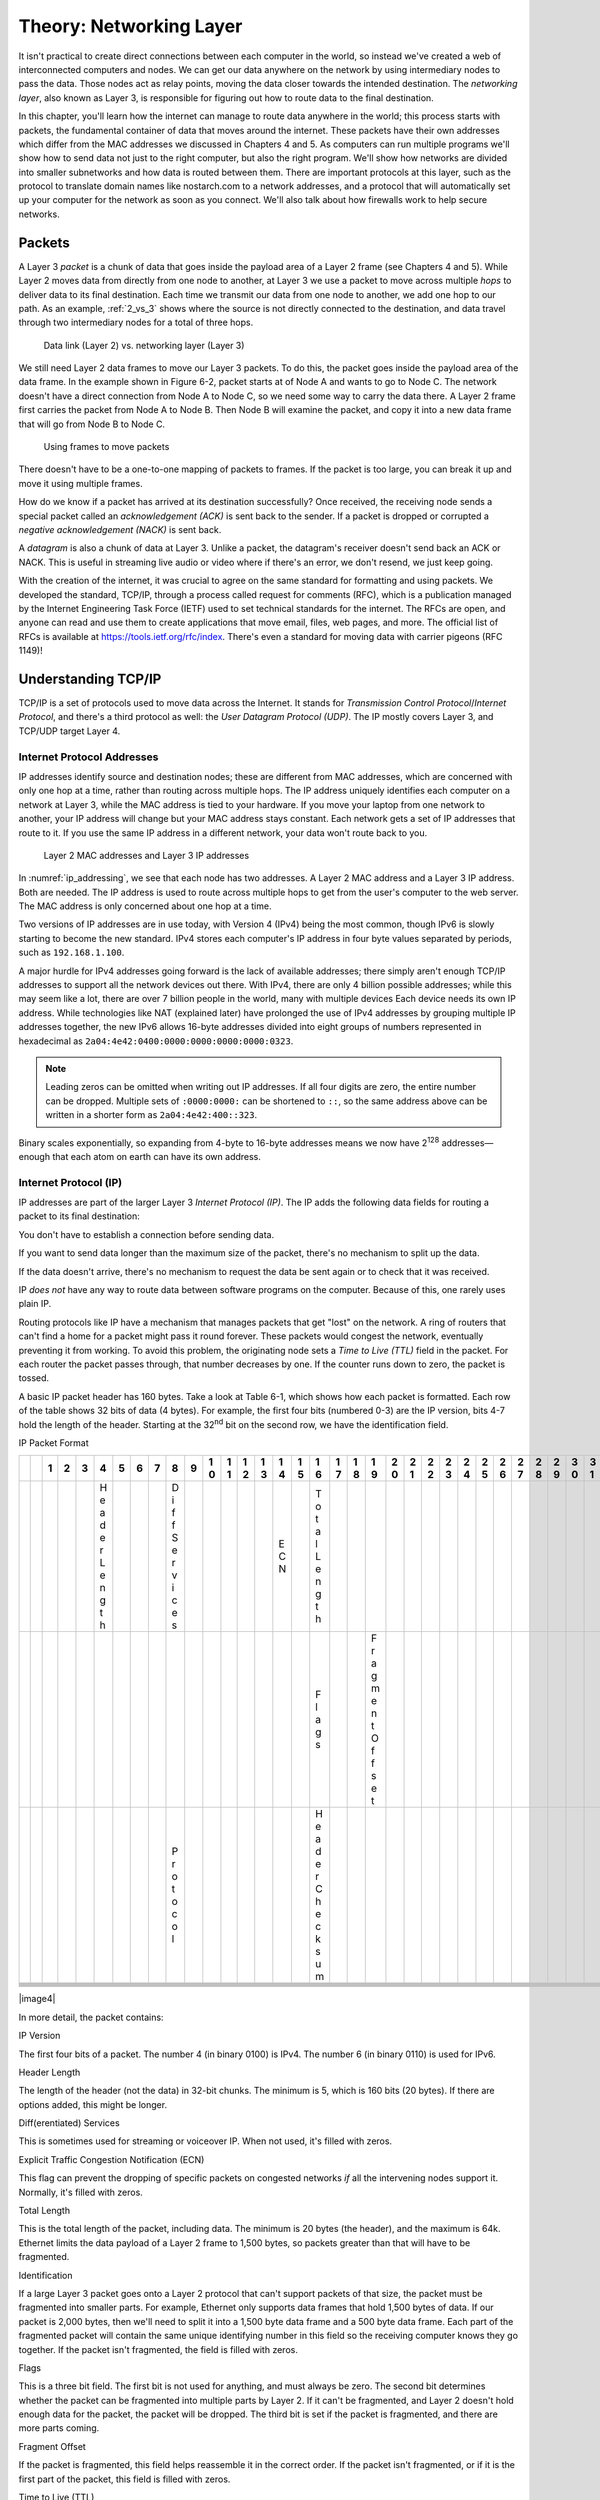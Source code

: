 Theory: Networking Layer
************************

It isn't practical to create direct connections between each computer in
the world, so instead we've created a web of interconnected computers
and nodes. We can get our data anywhere on the network by using
intermediary nodes to pass the data. Those nodes act as relay points,
moving the data closer towards the intended destination. The *networking
layer*, also known as Layer 3, is responsible for figuring out how to
route data to the final destination.

In this chapter, you'll learn how the internet can manage to route data
anywhere in the world; this process starts with packets, the fundamental
container of data that moves around the internet. These packets have
their own addresses which differ from the MAC addresses we discussed in
Chapters 4 and 5. As computers can run multiple programs we'll show how
to send data not just to the right computer, but also the right program.
We'll show how networks are divided into smaller subnetworks and how
data is routed between them. There are important protocols at this
layer, such as the protocol to translate domain names like nostarch.com
to a network addresses, and a protocol that will automatically set up
your computer for the network as soon as you connect. We'll also talk
about how firewalls work to help secure networks.

Packets
=======

A Layer 3 *packet* is a chunk of data that goes inside the payload area
of a Layer 2 frame (see Chapters 4 and 5). While Layer 2 moves data from
directly from one node to another, at Layer 3 we use a packet to move
across multiple *hops* to deliver data to its final destination. Each
time we transmit our data from one node to another, we add one hop to
our path. As an example, :ref:`2_vs_3` shows where the source is not
directly connected to the destination, and data travel through two
intermediary nodes for a total of three hops.

.. _2_vs_3:
.. figure:: media/2_vs_3.svg
   :alt: Data link (Layer 2) vs. networking layer (Layer 3)
   :width: 80%

   Data link (Layer 2) vs. networking layer (Layer 3)

We still need Layer 2 data frames to move our Layer 3 packets. To do
this, the packet goes inside the payload area of the data frame. In the
example shown in Figure 6-2, packet starts at of Node A and wants to go
to Node C. The network doesn't have a direct connection from Node A to
Node C, so we need some way to carry the data there. A Layer 2 frame
first carries the packet from Node A to Node B. Then Node B will examine
the packet, and copy it into a new data frame that will go from Node B
to Node C.

.. _packets_in_frames:
.. figure:: media/packets_in_frames.svg
   :alt: Using frames to move packets
   :width: 80%

   Using frames to move packets

There doesn't have to be a one-to-one mapping of packets to frames. If
the packet is too large, you can break it up and move it using multiple
frames.

How do we know if a packet has arrived at its destination successfully?
Once received, the receiving node sends a special packet called an
*acknowledgement (ACK)* is sent back to the sender. If a packet is
dropped or corrupted a *negative acknowledgement (NACK)* is sent back.

A *datagram* is also a chunk of data at Layer 3. Unlike a packet, the
datagram's receiver doesn't send back an ACK or NACK. This is useful in
streaming live audio or video where if there's an error, we don't
resend, we just keep going.

With the creation of the internet, it was crucial to agree on the same
standard for formatting and using packets. We developed the standard,
TCP/IP, through a process called request for comments (RFC), which is a
publication managed by the Internet Engineering Task Force (IETF) used
to set technical standards for the internet. The RFCs are open, and
anyone can read and use them to create applications that move email,
files, web pages, and more. The official list of RFCs is available at
`https://tools.ietf.org/rfc/index <https://tools.ietf.org/rfc/index>`_.
There's even a standard for moving
data with carrier pigeons (RFC 1149)!

Understanding TCP/IP
====================

TCP/IP is a set of protocols used to move data across the Internet. It
stands for *Transmission Control Protocol*/*Internet Protocol*, and
there's a third protocol as well: the *User Datagram Protocol (UDP)*.
The IP mostly covers Layer 3, and TCP/UDP target Layer 4.

Internet Protocol Addresses
---------------------------

IP addresses identify source and destination nodes; these are different
from MAC addresses, which are concerned with only one hop at a time,
rather than routing across multiple hops. The IP address uniquely
identifies each computer on a network at Layer 3, while the MAC address
is tied to your hardware. If you move your laptop from one network to
another, your IP address will change but your MAC address stays
constant. Each network gets a set of IP addresses that route to it. If
you use the same IP address in a different network, your data won't
route back to you.

.. _ip_addressing:
.. figure:: media/ip_addressing.svg
   :alt: Layer 2 MAC addresses and Layer 3 IP addresses
   :width: 80%

   Layer 2 MAC addresses and Layer 3 IP addresses

In :numref:`ip_addressing`, we see that each node has two addresses. A Layer 2 MAC
address and a Layer 3 IP address. Both are needed. The IP address is
used to route across multiple hops to get from the user's computer to
the web server. The MAC address is only concerned about one hop at a
time.

Two versions of IP addresses are in use today, with Version 4 (IPv4)
being the most common, though IPv6 is slowly starting to become the new
standard. IPv4 stores each computer's IP address in four byte values
separated by periods, such as ``192.168.1.100``.

A major hurdle for IPv4 addresses going forward is the lack of available
addresses; there simply aren't enough TCP/IP addresses to support all
the network devices out there. With IPv4, there are only 4 billion
possible addresses; while this may seem like a lot, there are over 7
billion people in the world, many with multiple devices Each device
needs its own IP address. While technologies like NAT (explained later)
have prolonged the use of IPv4 addresses by grouping multiple IP
addresses together, the new IPv6 allows 16-byte addresses divided into
eight groups of numbers represented in hexadecimal as
``2a04:4e42:0400:0000:0000:0000:0000:0323``.

.. note::

   Leading zeros can be omitted when writing out IP addresses. If
   all four digits are zero, the entire number can be dropped. Multiple
   sets of ``:0000:0000:`` can be shortened to ``::``, so the same address above
   can be written in a shorter form as ``2a04:4e42:400::323``.

Binary scales exponentially, so expanding from 4-byte to 16-byte
addresses means we now have 2\ :sup:`128` addresses—enough that each
atom on earth can have its own address.

Internet Protocol (IP)
----------------------
IP addresses are part of the larger Layer 3 *Internet Protocol (IP)*.
The IP adds the following data fields for routing a packet to its final
destination:

You don't have to establish a connection before sending data.

If you want to send data longer than the maximum size of the packet,
there's no mechanism to split up the data.

If the data doesn't arrive, there's no mechanism to request the data be
sent again or to check that it was received.

IP *does not* have any way to route data between software programs on
the computer. Because of this, one rarely uses plain IP.

Routing protocols like IP have a mechanism that manages packets that get
"lost" on the network. A ring of routers that can't find a home for a
packet might pass it round forever. These packets would congest the
network, eventually preventing it from working. To avoid this problem,
the originating node sets a *Time to Live* *(TTL)* field in the packet.
For each router the packet passes through, that number decreases by one.
If the counter runs down to zero, the packet is tossed.

A basic IP packet header has 160 bytes. Take a look at Table 6-1, which
shows how each packet is formatted. Each row of the table shows 32 bits
of data (4 bytes). For example, the first four bits (numbered 0-3) are
the IP version, bits 4-7 hold the length of the header. Starting at the
32\ :sup:`nd` bit on the second row, we have the identification field.

IP Packet Format

+---+---+---+---+---+---+---+---+---+---+---+---+---+---+---+---+---+---+---+---+---+---+---+---+---+---+---+---+---+---+---+---+---+
|   |   | 1 | 2 | 3 | 4 | 5 | 6 | 7 | 8 | 9 | 1 | 1 | 1 | 1 | 1 | 1 | 1 | 1 | 1 | 1 | 2 | 2 | 2 | 2 | 2 | 2 | 2 | 2 | 2 | 2 | 3 | 3 |
|   |   |   |   |   |   |   |   |   |   |   | 0 | 1 | 2 | 3 | 4 | 5 | 6 | 7 | 8 | 9 | 0 | 1 | 2 | 3 | 4 | 5 | 6 | 7 | 8 | 9 | 0 | 1 |
+===+===+===+===+===+===+===+===+===+===+===+===+===+===+===+===+===+===+===+===+===+===+===+===+===+===+===+===+===+===+===+===+===+
|   |   |   |   |   | H |   |   |   | D |   |   |   |   |   | E |   | T |   |   |   |   |   |   |   |   |   |   |   |   |   |   |   |
|   |   |   |   |   | e |   |   |   | i |   |   |   |   |   | C |   | o |   |   |   |   |   |   |   |   |   |   |   |   |   |   |   |
|   |   |   |   |   | a |   |   |   | f |   |   |   |   |   | N |   | t |   |   |   |   |   |   |   |   |   |   |   |   |   |   |   |
|   |   |   |   |   | d |   |   |   | f |   |   |   |   |   |   |   | a |   |   |   |   |   |   |   |   |   |   |   |   |   |   |   |
|   |   |   |   |   | e |   |   |   | S |   |   |   |   |   |   |   | l |   |   |   |   |   |   |   |   |   |   |   |   |   |   |   |
|   |   |   |   |   | r |   |   |   | e |   |   |   |   |   |   |   | L |   |   |   |   |   |   |   |   |   |   |   |   |   |   |   |
|   |   |   |   |   | L |   |   |   | r |   |   |   |   |   |   |   | e |   |   |   |   |   |   |   |   |   |   |   |   |   |   |   |
|   |   |   |   |   | e |   |   |   | v |   |   |   |   |   |   |   | n |   |   |   |   |   |   |   |   |   |   |   |   |   |   |   |
|   |   |   |   |   | n |   |   |   | i |   |   |   |   |   |   |   | g |   |   |   |   |   |   |   |   |   |   |   |   |   |   |   |
|   |   |   |   |   | g |   |   |   | c |   |   |   |   |   |   |   | t |   |   |   |   |   |   |   |   |   |   |   |   |   |   |   |
|   |   |   |   |   | t |   |   |   | e |   |   |   |   |   |   |   | h |   |   |   |   |   |   |   |   |   |   |   |   |   |   |   |
|   |   |   |   |   | h |   |   |   | s |   |   |   |   |   |   |   |   |   |   |   |   |   |   |   |   |   |   |   |   |   |   |   |
+---+---+---+---+---+---+---+---+---+---+---+---+---+---+---+---+---+---+---+---+---+---+---+---+---+---+---+---+---+---+---+---+---+
|   |   |   |   |   |   |   |   |   |   |   |   |   |   |   |   |   | F |   |   | F |   |   |   |   |   |   |   |   |   |   |   |   |
|   |   |   |   |   |   |   |   |   |   |   |   |   |   |   |   |   | l |   |   | r |   |   |   |   |   |   |   |   |   |   |   |   |
|   |   |   |   |   |   |   |   |   |   |   |   |   |   |   |   |   | a |   |   | a |   |   |   |   |   |   |   |   |   |   |   |   |
|   |   |   |   |   |   |   |   |   |   |   |   |   |   |   |   |   | g |   |   | g |   |   |   |   |   |   |   |   |   |   |   |   |
|   |   |   |   |   |   |   |   |   |   |   |   |   |   |   |   |   | s |   |   | m |   |   |   |   |   |   |   |   |   |   |   |   |
|   |   |   |   |   |   |   |   |   |   |   |   |   |   |   |   |   |   |   |   | e |   |   |   |   |   |   |   |   |   |   |   |   |
|   |   |   |   |   |   |   |   |   |   |   |   |   |   |   |   |   |   |   |   | n |   |   |   |   |   |   |   |   |   |   |   |   |
|   |   |   |   |   |   |   |   |   |   |   |   |   |   |   |   |   |   |   |   | t |   |   |   |   |   |   |   |   |   |   |   |   |
|   |   |   |   |   |   |   |   |   |   |   |   |   |   |   |   |   |   |   |   | O |   |   |   |   |   |   |   |   |   |   |   |   |
|   |   |   |   |   |   |   |   |   |   |   |   |   |   |   |   |   |   |   |   | f |   |   |   |   |   |   |   |   |   |   |   |   |
|   |   |   |   |   |   |   |   |   |   |   |   |   |   |   |   |   |   |   |   | f |   |   |   |   |   |   |   |   |   |   |   |   |
|   |   |   |   |   |   |   |   |   |   |   |   |   |   |   |   |   |   |   |   | s |   |   |   |   |   |   |   |   |   |   |   |   |
|   |   |   |   |   |   |   |   |   |   |   |   |   |   |   |   |   |   |   |   | e |   |   |   |   |   |   |   |   |   |   |   |   |
|   |   |   |   |   |   |   |   |   |   |   |   |   |   |   |   |   |   |   |   | t |   |   |   |   |   |   |   |   |   |   |   |   |
+---+---+---+---+---+---+---+---+---+---+---+---+---+---+---+---+---+---+---+---+---+---+---+---+---+---+---+---+---+---+---+---+---+
|   |   |   |   |   |   |   |   |   | P |   |   |   |   |   |   |   | H |   |   |   |   |   |   |   |   |   |   |   |   |   |   |   |
|   |   |   |   |   |   |   |   |   | r |   |   |   |   |   |   |   | e |   |   |   |   |   |   |   |   |   |   |   |   |   |   |   |
|   |   |   |   |   |   |   |   |   | o |   |   |   |   |   |   |   | a |   |   |   |   |   |   |   |   |   |   |   |   |   |   |   |
|   |   |   |   |   |   |   |   |   | t |   |   |   |   |   |   |   | d |   |   |   |   |   |   |   |   |   |   |   |   |   |   |   |
|   |   |   |   |   |   |   |   |   | o |   |   |   |   |   |   |   | e |   |   |   |   |   |   |   |   |   |   |   |   |   |   |   |
|   |   |   |   |   |   |   |   |   | c |   |   |   |   |   |   |   | r |   |   |   |   |   |   |   |   |   |   |   |   |   |   |   |
|   |   |   |   |   |   |   |   |   | o |   |   |   |   |   |   |   | C |   |   |   |   |   |   |   |   |   |   |   |   |   |   |   |
|   |   |   |   |   |   |   |   |   | l |   |   |   |   |   |   |   | h |   |   |   |   |   |   |   |   |   |   |   |   |   |   |   |
|   |   |   |   |   |   |   |   |   |   |   |   |   |   |   |   |   | e |   |   |   |   |   |   |   |   |   |   |   |   |   |   |   |
|   |   |   |   |   |   |   |   |   |   |   |   |   |   |   |   |   | c |   |   |   |   |   |   |   |   |   |   |   |   |   |   |   |
|   |   |   |   |   |   |   |   |   |   |   |   |   |   |   |   |   | k |   |   |   |   |   |   |   |   |   |   |   |   |   |   |   |
|   |   |   |   |   |   |   |   |   |   |   |   |   |   |   |   |   | s |   |   |   |   |   |   |   |   |   |   |   |   |   |   |   |
|   |   |   |   |   |   |   |   |   |   |   |   |   |   |   |   |   | u |   |   |   |   |   |   |   |   |   |   |   |   |   |   |   |
|   |   |   |   |   |   |   |   |   |   |   |   |   |   |   |   |   | m |   |   |   |   |   |   |   |   |   |   |   |   |   |   |   |
+---+---+---+---+---+---+---+---+---+---+---+---+---+---+---+---+---+---+---+---+---+---+---+---+---+---+---+---+---+---+---+---+---+
|   |   |   |   |   |   |   |   |   |   |   |   |   |   |   |   |   |   |   |   |   |   |   |   |   |   |   |   |   |   |   |   |   |
+---+---+---+---+---+---+---+---+---+---+---+---+---+---+---+---+---+---+---+---+---+---+---+---+---+---+---+---+---+---+---+---+---+
|   |   |   |   |   |   |   |   |   |   |   |   |   |   |   |   |   |   |   |   |   |   |   |   |   |   |   |   |   |   |   |   |   |
+---+---+---+---+---+---+---+---+---+---+---+---+---+---+---+---+---+---+---+---+---+---+---+---+---+---+---+---+---+---+---+---+---+
|   |   |   |   |   |   |   |   |   |   |   |   |   |   |   |   |   |   |   |   |   |   |   |   |   |   |   |   |   |   |   |   |   |
+---+---+---+---+---+---+---+---+---+---+---+---+---+---+---+---+---+---+---+---+---+---+---+---+---+---+---+---+---+---+---+---+---+
|   |   |   |   |   |   |   |   |   |   |   |   |   |   |   |   |   |   |   |   |   |   |   |   |   |   |   |   |   |   |   |   |   |
+---+---+---+---+---+---+---+---+---+---+---+---+---+---+---+---+---+---+---+---+---+---+---+---+---+---+---+---+---+---+---+---+---+
|   |   |   |   |   |   |   |   |   |   |   |   |   |   |   |   |   |   |   |   |   |   |   |   |   |   |   |   |   |   |   |   |   |
+---+---+---+---+---+---+---+---+---+---+---+---+---+---+---+---+---+---+---+---+---+---+---+---+---+---+---+---+---+---+---+---+---+
|   |   |   |   |   |   |   |   |   |   |   |   |   |   |   |   |   |   |   |   |   |   |   |   |   |   |   |   |   |   |   |   |   |
+---+---+---+---+---+---+---+---+---+---+---+---+---+---+---+---+---+---+---+---+---+---+---+---+---+---+---+---+---+---+---+---+---+

|image4|

In more detail, the packet contains:

IP Version

The first four bits of a packet. The number 4 (in binary 0100) is IPv4.
The number 6 (in binary 0110) is used for IPv6.

Header Length

The length of the header (not the data) in 32-bit chunks. The minimum is
5, which is 160 bits (20 bytes). If there are options added, this might
be longer.

Diff(erentiated) Services

This is sometimes used for streaming or voiceover IP. When not used,
it's filled with zeros.

Explicit Traffic Congestion Notification (ECN)

This flag can prevent the dropping of specific packets on congested
networks *if* all the intervening nodes support it. Normally, it's
filled with zeros.

Total Length

This is the total length of the packet, including data. The minimum is
20 bytes (the header), and the maximum is 64k. Ethernet limits the data
payload of a Layer 2 frame to 1,500 bytes, so packets greater than that
will have to be fragmented.

Identification

If a large Layer 3 packet goes onto a Layer 2 protocol that can't
support packets of that size, the packet must be fragmented into smaller
parts. For example, Ethernet only supports data frames that hold 1,500
bytes of data. If our packet is 2,000 bytes, then we'll need to split it
into a 1,500 byte data frame and a 500 byte data frame. Each part of the
fragmented packet will contain the same unique identifying number in
this field so the receiving computer knows they go together. If the
packet isn't fragmented, the field is filled with zeros.

Flags

This is a three bit field. The first bit is not used for anything, and
must always be zero. The second bit determines whether the packet can be
fragmented into multiple parts by Layer 2. If it can't be fragmented,
and Layer 2 doesn't hold enough data for the packet, the packet will be
dropped. The third bit is set if the packet is fragmented, and there are
more parts coming.

Fragment Offset

If the packet is fragmented, this field helps reassemble it in the
correct order. If the packet isn't fragmented, or if it is the first
part of the packet, this field is filled with zeros.

Time to Live (TTL)

8 bits for a maximum hop count of 256.

Protocol

8 bits for which IP protocol is being used. For example, 0x06 is TCP and
0x11 is UDP.

Header Checksum

16 bits used to see if the header is valid. This is optional, and can be
set to zeros if not used.

Source

IP address of the packet's original source.

Destination

IP address of the packet's final destination.

Options / Padding

Depending on the protocol used and the header length set, there may be
optional information. This field is rarely used or even supported with
modern equipment. Its original intent was to allow a packet to specify
or record its route across the network.

We rarely use a plain IP packet by itself; in fact, you must be an
administrator on your machine to have permission to send or receive raw
IP packets. Typically, we use a plain IP packet as a base in Layer 3 and
add additional information at Layer 4 to form TCP or UDP packets. Both
of these add support for *networking ports*, which we'll start
discussing in this chapter (we'll delve more deeply into networking
ports in Chapters 8 and 9).

Reserved IP Addresses
---------------------
Not all IP addresses are used for computers on the open internet. Some
are reserved for special purposes. The local loop-back link, private
subnets, and disconnected computers each have their own special sets of
IP addresses.

The local loop-back link is used anytime you want to create a network
connection back to your own computer. This address, 127.0.0.1, is called
*localhost* and is considered your "home" address.

If you type 127.0.0.1 or localhost in your web browser, it will check
whether you have a web server running on your computer and pull web
pages from that. Computers will always have this home address for local
loop-back connections. A networked computer will have additional
addresses to move data between other computers.

Sometimes you might want to create private networks where not every
computer on the network is directly reachable on the internet. This is
how administrators typically set up computers for local users; it's part
of NAT (Network Address Translation), which we'll later in this chapter.
Any computer with NAT IP addresses can't be directly accessed on the
internet without first going through an intermediary node.

It is possible to have a computer not hooked to any network at all, but
your computer can still get an IP address! When you don't have an
outside link, your computer uses a local link connection. A laptop that
doesn't have a Wi-Fi connection may have an address in the range
169.254.0.0 to 169.254.255.255

*Multicast addresses* send the same packet to multiple destinations.
These addresses are used in protocols for routing, advertising
availability of a resource (like a printer), and sending out a time for
all the machines to set their clock to. For example, you can send one
packet that states, "It is 10AM" and all 100 computers in your network
can pick up that same packet. That's better than sending 100 copies of
the same thing. Certain addresses are standardized for use with
particular protocols. Multicast addresses are any address in the range
224.0.0.0 to 239.255.255.255.

Any IP address ending in .255 is a *broadcast address*, although it
could end with another number. Broadcast addresses are similar to
multicast addresses in that they send the same packet to multiple
computers. Exactly what the broadcast address is depends on the netmask,
which we will discuss in the next section. By convention, addresses
ending in .1 are usually a gateway/router. This isn't a requirement, but
most people follow this convention.

Aside from these ranges, other blocks of IP addresses (aside from the
private subnets, discussed below) are owned by the Autonomous System it
is assigned to; all IP addresses are owned by someone. We'll talk more
about Autonomous Systems later in the chapter.

Subnets and Netmasks
^^^^^^^^^^^^^^^^^^^^

Networks are divided into *subnets* as a quick way to group IP addresses
to see who owns an address and where it is located. The subnet a node
connects to is its *local subnet*. This local subnet and the other nodes
on that same subnet are the node's local area network (LAN). Talking
with any local computers means using a switch or a hub instead of
multiple hops. Any computers or networks outside the local area network
are considered to be in the wide area network (WAN).

How do you figure out what computers are local? It depends on their IP
address and a *netmask*, sometimes called *subnet mask*. For example,
you may have 254 computers on the local subnet numbered 192168.1.0 to
192.168.1.255. Why 254 instead of 256? The first address in the range
(192.168.1.0) is the network address, used to identify the network as a
whole while routing. That can't be used as an address for a computer.
The last address (192.168.1.255) in a sequence is the broadcast address.
Every computer listens to that address. That leaves 254 addresses. To
find whether an address is local, check the netmask to see what part is
local and what part is routing, splitting the IP address into a network
prefix and a host portion.

Listing 6-1 shows an example computer's IP address both in binary and
decimal.

What Binary form Dot-decimal notation

IP address 11000000.10101000.00000101.10000010 192.168. 5.130

Subnet mask 11111111.11111111.11111111.00000000 255.255.255. 0

Network prefix 11000000.10101000.00000101.00000000 192.168. 5. 0

Host part 00000000.00000000.00000000.10000010 0. 0. 0.130

Subnet Mask

The subnet mask is shown on the next line. The part of the IP address
that lines up with the 1s of the subnet mask makes up the network
prefix. The part of the IP address that lines up with the 0s of the
subnet mask makes up the host portion of the address. The more 1s that
are part of the subnet mask, the more network domains you can have. The
fewer 1s, the more local computers can be in our networking block.

We often show a subnet's routing properties using the *classless
inter-domain routing* (CIDR) form. Following the CIDR model, the subnet
above would be 192.168.5.0/24, where the 192.168.5 is the network
prefix. The 24 comes from the fact there are 24 1s in binary form of the
subnet mask, 255.255.255.0. (255 is 1111 1111 in binary.)

Table 6-2 shows different CIDR values and how they relate. For example,
192.0.0.0/8 would have the first eight bits be one, making a netmask of
255.0.0.0. The last 24 bits of the address would be for local computers,
leaving 2\ :sup:`24` (16,777,216) different numbers that could be
assigned to local nodes in your network. Remember, two of these
addresses are reserved. The address ending in binary zeros (192.0.0.0)
is used to identify the network as a whole, and the address ending in
binary ones (192.255.255.255) is reserved for broadcast.

CIDR Form

+-------+--------------+--------------------+-------------------------+
| CIDR  | Nodes        | Usable Nodes       | Netmask                 |
+=======+==============+====================+=========================+
| /8    | 16777216     | 16777214           | 255.0.0.0               |
+-------+--------------+--------------------+-------------------------+
| /9    | 8388608      | 8388606            | 255.128.0.0             |
+-------+--------------+--------------------+-------------------------+
| /10   | 4194304      | 4194302            | 255.192.0.0             |
+-------+--------------+--------------------+-------------------------+
| /11   | 2097152      | 2097150            | 255.224.0.0             |
+-------+--------------+--------------------+-------------------------+
| /12   | 1048576      | 1048574            | 255.240.0.0             |
+-------+--------------+--------------------+-------------------------+
| /13   | 524288       | 524286             | 255.248.0.0             |
+-------+--------------+--------------------+-------------------------+
| /14   | 262144       | 262142             | 255.252.0.0             |
+-------+--------------+--------------------+-------------------------+
| /15   | 131072       | 131070             | 255.254.0.0             |
+-------+--------------+--------------------+-------------------------+
| /16   | 65536        | 65534              | 255.255.0.0             |
+-------+--------------+--------------------+-------------------------+
| /17   | 32768        | 32766              | 255.255.128.0           |
+-------+--------------+--------------------+-------------------------+
| /18   | 16384        | 16382              | 255.255.192.0           |
+-------+--------------+--------------------+-------------------------+
| /19   | 8192         | 8190               | 255.255.224.0           |
+-------+--------------+--------------------+-------------------------+
| /20   | 4096         | 4094               | 255.255.240.0           |
+-------+--------------+--------------------+-------------------------+
| /21   | 2048         | 2046               | 255.255.248.0           |
+-------+--------------+--------------------+-------------------------+
| /22   | 1024         | 1022               | 255.255.252.0           |
+-------+--------------+--------------------+-------------------------+
| /23   | 512          | 510                | 255.255.254.0           |
+-------+--------------+--------------------+-------------------------+
| /24   | 256          | 254                | 255.255.255.0           |
+-------+--------------+--------------------+-------------------------+
| /25   | 128          | 126                | 255.255.255.128         |
+-------+--------------+--------------------+-------------------------+
| /26   | 64           | 62                 | 255.255.255.192         |
+-------+--------------+--------------------+-------------------------+
| /27   | 32           | 30                 | 255.255.255.224         |
+-------+--------------+--------------------+-------------------------+
| /28   | 16           | 14                 | 255.255.255.240         |
+-------+--------------+--------------------+-------------------------+
| /29   | 8            | 6                  | 255.255.255.248         |
+-------+--------------+--------------------+-------------------------+
| /30   | 4            | 2                  | 255.255.255.252         |
+-------+--------------+--------------------+-------------------------+

How do you know what IP addresses you can set a node/computer on a
subnet? First, take the gateway's IP address as shown in Table 6-3. Then
take the subnet mask and do a bitwise *and* with it. What is left over
is the network address. Everything not covered in 1s can be changed. In
Table 6-3's example, there are eight 0s in the netmask, so computers can
be numbered from 1 to 254 (Binary 0000 0001 to 1111 1110). Valid IP
addresses for that subnet go from 192.168.3.1 up to 192.168.3.254. The
CIDR is 192.168.3.0/24 as there are 24 1s in the netmask.

CIDR Form

+----------------------+----------------------+-----------------------+
| Gateway address      | 192.168.3.1          | 11000000.10101        |
|                      |                      | 000.00000011.00000001 |
+======================+======================+=======================+
| Netmask              | 255.255.255.0        | 11111111.11111        |
|                      |                      | 111.11111111.00000000 |
+----------------------+----------------------+-----------------------+
| Network Address      | 192.168.3.0          | 11000000.10101        |
|                      |                      | 000.00000011.00000000 |
+----------------------+----------------------+-----------------------+

Table 6-4 shows a more complex example where the netmask doesn't fall
right on the byte boundaries. 10.1.21.16 is the network address,
10.1.21.31 is the broadcast address, and 10.1.21.17 to 10.1.21.30 are
valid IP addresses for nodes on the subnet.

CIDR Form

+-------------------+--------------------+-----------------------------+
| Gateway address   | 10.1.21.17         | 00001010                    |
|                   |                    | .00000001.00010101.00010001 |
+===================+====================+=============================+
| Netmask           | 255.255.255.240    | 11111111                    |
|                   |                    | .11111111.11111111.11110000 |
+-------------------+--------------------+-----------------------------+
| Network Address   | 10.1.21.16         | 00001010                    |
|                   |                    | .00000001.00010101.00010000 |
+-------------------+--------------------+-----------------------------+
| Broadcast Address | 10.1.21.31         | 00001010                    |
|                   |                    | .00000001.00010101.00011111 |
+-------------------+--------------------+-----------------------------+

The rules for subnet masks are the same with IPv6, just with its larger
128-bit address pool. For example, consider the address
2620:12a:8001:0:0:0:0:0/112. In this address, the first 112 bits are
part of the netmask with our network address, and the last 16 bits are
left as addresses for our local area network.

NAT
---
Most business and home networks will combine a firewall with *NAT
(Network Address Translation)*, which allows you to have many client
computers served by only one IP address. This has permitted the internet
to continue with v4 addresses long after it should have run out.

For example, the organization in Figure 6-3 has one IP address,
123.1.21.2, and a router that uses NAT. It creates a private subnet so
that multiple computers—in this case numbered 192.168.1.100-104—hook up
to the router with the address 192.168.1.1. The router will translate
the address so everything looks like it is coming from 123.1.21.2, which
allows those five computers to share one internet address.

|Table Description automatically generated|

Network address translation

NAT uses a private subnet within one of the following address ranges:

-  10.0.0.0 to 10.255.255.255

-  172.16.0.0 to 172.31.255.255

-  192.168.0.0 to 192.168.255.255

Since these addresses are reserved for private subnets, you don't have
to worry that a computer on the internet has one of them. If that
address was on the internet, it would cause confusion because the router
wouldn't know if data was intended for our local subnet, or a different
computer on the internet. The NAT will have two IP addresses: one to
send/receive packets on the private subnet and another to communicate
with the internet. The NAT can transmit/receive multiple independent
messages from different computers and use just one network connection.
This is called *multiplexing*. The NAT will multiplex all connections
created in the private subnet to its one outside internet address. Each
connection on the private subnet gets its own port, so the NAT can sort
through the traffic.

Chances are, you're behind a NAT right now. You can test it and see:

1. Take two devices on the same network such as your local Wi-Fi.

1. Launch a web browser on both devices and connect to a service like
   *www.whatismyip.com*, which displays your assigned IP address. If
   both devices show the same IP address, you're using a NAT.

You can also check your local IP address with ipconfig or ifconfig and
compare it to the IP address seen by the internet to see if it is
translated.

Because of NAT, you can't assume each person that connects to your
server has their own IP address. For example, say a student at a
university connects to your website. The next time a person connects to
your website from that same IP address, they could be anyone else at
that university.

TCP/UDP Networking Ports
------------------------
Because multiple programs may be running on the same computer, how do
you determine which program running on your computer gets the networking
data? Does an incoming data packet go to your web browser or instead an
on-line game? The base Internet Protocol has no extra data for what
program you should be sending the data to. To add this functionality,
the TCP and UDP protocols use *networking ports* to route networking
data to the proper program running on a computer. A program on a server
"listens" for incoming data on certain ports. Ports are numbered 0 to
65,535. Common ports for popular protocols include:

22

Secure Shell (SSH, for opening a remote console/command line)

25

SMTP (mail)

53

Domain Name System

80

Unencrypted web (http)

443

Encrypted web (https)

636

Encrypted LDAP (Lookup for login information)

If a program is listening for connections on those ports, it is ready to
take connections for SSH, serve up web pages, or whatever that port maps
to.

A program on a *client* (such as a web browser) will open a connection
to the server and listen for return data on a random unoccupied port
from 49152–65535. This short-lived port used to receive return traffic
is called an *ephemeral port*. For example, a web browser may connect to
google.com on port 443 (encrypted web). The IP address and port at
Google might be: 216.58.192.206:443. Google will connect back to the
client computer on an "ephemeral" port, and return packets going to the
client address might look like 192.168.1.101:51010. Notice how we write
the IP address with periods, followed by a colon and the port number.
The IP address gets you to the computer, the port gets you to the
correct program running on that computer.

UDP
^^^
The UDP sends a packet of data across the network. It is built on top of
IP, and adds support for the common ports discussed in TCP/UDP
Networking Ports.

Like IP, UDP is also connectionless, which means you don't have
establish a connection before sending data. If you want to send data
longer than the maximum size of the packet, there's no mechanism to
split up the data. If the data doesn't arrive, there's no mechanism to
request the data be sent again or to check that it was received. UDP
*does* have a way to route data between software programs on the
computer. These are the ports we talked about.

A UDP datagram can be 65,535 bytes long. With an 8-bit UDP header and a
20-byte IP header, that leaves 65,507 bytes for data. Since a UDP
datagram can be larger than an Ethernet frame it can be fragmented into
parts. Ideally, we don't want to fragment our packets because
disassembly and reassembly takes time.

TCP

Most connections on the internet happen with TCP, which is built on top
of IP and offers notification of delivery failure; retransmission;
breaking a large message into parts; reassembly in the proper order; and
network congestion. Most of these features are Layer 4 features on the
OSI model, so we'll table our discussion of TCP until Chapter 8.

Hubs, Switches, and Routers
===========================

The star topology (discussed in Chapter 4) is the most common method for
local wired network connections using Ethernet. In this topology,
multiple computers hook up to a central node. This device can be a hub,
switch, or a router, each of which have important differences.

If the central node is a *hub*, it repeats any data sent to it. If you
have ten nodes hooked up to a hub, and node 1 says something to node 2,
the hub sends it to nodes 3 through 10 as well. A hub is the simplest
type of central node device and only operates on Layer 1.

A *switch* is a more intelligent device that only repeats data to nodes
that are supposed to receive it. If node 1 only wants to send data to
node 2, a switch doesn't repeat the data to nodes 3 through 10. This
moves traffic faster and improves data privacy and security. Switches
operate at Layer 2, and know the MAC address for each port. Hubs aren't
common anymore now that switches are just as cheap while improving
traffic speed and security.

A *router* is more advanced than a switch, as it can switch packets of
data between computers and route them to other networks. This makes a
router a Layer 3 device. The simplest routers determine if received data
is for the local network or the outside network. Simple routers aren't
much more expensive than a switch, and better routers can switch between
multiple outside connections and help plan the route a packet takes.
However, routers that can support terabit-per-second speeds are
expensive and insist on charging high support fees.

The *gateway* is another name for your local router. If a packet isn't
intended for the LAN, the router picks it up and forwards it to the WAN.
A gateway/router has connections for connecting to local computers on
the LAN and for connecting to the WAN outside network.

How Routing Works
=================

Knowing how routers work is important in understanding how data can move
anywhere in the world. To understand how packets find the best path to
their destination, let's take a high-level look at the internet.

The internet is divided into multiple *autonomous systems (AS)*. Each AS
is a collection of routers controlled by a single administrative entity.
As I write this, there are around 100,000 autonomous systems, each with
their own autonomous system name (ASN). You can download a huge text
file with all of the ASNs from: *ftp://ftp.arin.net/info/asn.txt*.

Each of these ASNs owns one or more blocks of IP addresses. When we
route traffic to an IP address, we figure out what ASN it is part of,
then route the traffic to that ASN. Several tools exist to quickly
figure out who owns block of IP addresses, such as Mx Toolbox
(*https://mxtoolbox.com/arin.aspx*).

The Exterior Gateway Protocol routes packets between each of these
autonomous systems; the current version of this protocol is version 4 of
the *Border Gateway Protocol (BGP)*.

Interior Gateway Protocols route packets within each autonomous system.
The most common of these protocols are IS-IS, EIGRP, OSPF, and RIP. It's
up to the administrator of the autonomous system to decide which
interior gateway protocol to use and how to route packets inside of it.

Figure 6-4 shows a semi-fictional example of how these routing protocols
come together. In the upper left is New York University. Their AS number
is 12. The short name of their ASN is NYU-DOMAIN. (While this name is
descriptive, not all short names make it easy to guess their owner.)
Since it has a TCP/IP address of 129.122.0.0/16, the BGP protocol will
route all traffic with TCP/IP addresses that start with 129.122 to that
ASN. Each AS might have one or more TCP/IP groupings assigned to them.
New York University has about six, although I only listed two in the
diagram.

|Diagram Description automatically generated|

Autonomous systems and routing protocols

Internally, NYU might use a routing protocol like IS-IS. Externally it
must use BGP. In the image, NYU has two internet connections to outside
fictional entities. The internet consists of these ASNs that use BGP to
pass traffic.

Routing Protocol Categories
---------------------------
When multiple routes exist between nodes or autonomous systems, you can
find the best way there by using a *routing protocol*. The following
list shows the main kinds of routing protocols in use.

Distance-vector routing protocol
^^^^^^^^^^^^^^^^^^^^^^^^^^^^^^^^
With this protocol, a router periodically sends info about known routes
only to neighboring routers. As neighbors share with neighbors, each
router eventually builds a routing table. This protocol takes less CPU
and, if there are poorly behaved routers, is more robust than the
link-state protocol. Examples of the distance-vector protocol include
Routing Information Protocol (RIP), RIPv2, Interior Gateway Routing
Protocol (IGRP), Enhanced Gateway Routing Protocol (EIGRP).

Link-state routing protocol
^^^^^^^^^^^^^^^^^^^^^^^^^^^
With this protocol, routers send info about the state of their links to
the entire network of routers it knows about, not just to neighbors.
This allows link-state to converge on paths faster than distance-vector.
That means, if there is a change in the network, link-state routing will
figure out a new path faster than distance-vector protocols. Link-state
requires each node to be cooperative, so it works best when all the
routers are managed by the same entity. Examples of link-state routing
protocol include Open Shortest Path First (OSPF) and Intermediate System
to Intermediate System (IS-IS). For large internal networks, IS-IS is
the most common protocol in use.

Path-vector routing protocol
^^^^^^^^^^^^^^^^^^^^^^^^^^^^
This protocol is similar to distance-vector, but is used for exterior
routing. Routing between exterior systems is complex, as there might be
business networks that aren't reliably online all the time, or are
misconfigured and send bad routing data. A network owner might have
business arrangements where one link is cheaper than the other. Border
Gateway Protocol (BGP) uses a path-vector routing protocol. If your data
goes outside your local AS, it's being routed with BGP version 4.

The exact algorithm for how each of these protocols calculates a path
between nodes is beyond the scope of this book. If you'd like to know
more consider studying Dijkstra's shortest path algorithm and Routing
Information Protocol.

Popular Layer 3 Protocols
=========================
Along with the base TCP/IP protocols, there are many other related
protocols you should know about. Before we delve into each protocol,
here's a quick overview:

The Domain Name System allows us to use names like twitter.com instead
of IP addresses.

ICMP notifies us if our packet can't reach the destination.

ARP is the bridge between Layer 2 and Layer 3 addresses.

DHCP lets us hook a computer up to a network without manually setting
its address.

Finally, firewalls can help us stay safe on the network.

Domain Name System
------------------
A TCP/IP address might look like 104.20.209.3, but we typically type a
name like *nostarch.com* into a web browser. In order to go from the
computer-readable address to one that humans can understand, we use the
*DNS (Domain Name System)*.

A domain name has several parts, separated by periods. A domain name
reads right-to-left. For example, take the domain *www.nostarch.com*.
The right side specifies all addresses that end in *com*, then we move
left and narrow that down to all computers owned by *nostarch*, and
finally down to the computer named *www* at *nostarch*. The last part is
called the *top-level domain (TLD)*. The *.com* domain being one of the
most popular TLDs. The authoritative list of all TLDs is available from
the Internet Assigned Numbers Authority (IANA) at
*https://www.iana.org/domains/root/db*.

You can buy a domain on many of these TLDs. For example, you could buy a
domain called *my-domain* from the *example* TLD. You would then own
*my-domain.example*. You can set up your own domain name server that
allows you to list IP addresses for computers in your domain. To do
this, prepend another name followed by a period before the domain you
own. For example:

mail.my-domain.example => 192.168.1.100

www.my-domain.example => 192.168.1.101

sam.my-domain.example => 192.168.1.102

Once the web became the standard internet protocol, most network
administrators dropped the additional *www* in front of the domain and
had the domain, such as *my-domain.example*, resolve directly to the web
server.

The servers at the top of the DNS hierarchy are TLD *root servers.* You
can query these servers to find out what computers hold all the name
server addresses for TLDs like *.com* (see
*https://www.iana.org/domains/root/servers* for the list). These
computers contain the IP addresses of domain name servers, not the IP
addresses for a domain name. Therefore, my-domain.example would have one
or more domain name servers associated with it where you can find an
address.

Looking up an address via DNS is a multistep process that typically
works like this:

1. The local computer requests the IP address for the computer from the
   router.

2. The router asks for the IP address from the ISP.

3. The ISP asks the root server for TLD name servers. (Who owns
   .example?)

4. The ISP asks the TLD servers who owns the domain. (Who owns
   my-domain.example?)

5. The ISP asks the domain name server for the IP of the computer in the
   domain. (What IP is www.my-domain.example?)

6. The ISP passes the address back to the router.

7. The router passes the address back to the local computer.

8. Now the local computer has the IP address.

The local computer and the DNS can cache the IP address of a domain name
in memory. The TLD servers can also be cached. Using the cached values
speeds up connections since the address doesn't need to be looked each
time, but if the address changes, it will take a while to figure that
out. When you set up a domain name record, you can specify a Time to
Live (TTL) in seconds. If you put in 600 seconds, the IP address lookup
will be cached by the clients for 10 minutes. Thus, if you change a
domain name record from one IP to another, it will take at least 10
minutes for all clients to switch to the new address.

The domain name servers aren't listed by IP address, but by a DNS
record. For example, you can use the nslookup tool (which we'll use in
Chapter 7) to look up the domain arcade.academy, which might show it has
a DNS of ns10.dnsmadeeasy.com. If you look up ns10.dnsmadeeasy.com,
you'll receive an IP record, which you can use to connect and get an IP
address.

Multiple name server record types can be stored on a DNS server:

State of Authority (SOA)

This record holds the primary name server for the domain, an e-mail
address of the person responsible for the domain, and how long each
record should be cached, before clients should get an updated copy.

A

This associates an address like www.mydomain.example to 192.168.1.100.

AAAA

This is just like an A-record, but for IPv6 addresses.

Domain Name Alias (CNAME)

This allows you to point a computer like www.mydomain.example to a
different domain like www2.myotherdomain.example.

Mail Exchange (MX)

This record entry contains the IP addresses of a domain's e-mail
servers. Sending mail to mary@my-domain.example will cause the mail
server to look up the MX record for my-domain.example and open a
connection to send the mail there.

Name Server (NS)

This identifies the computers that will manage all the name server
records for the domain. If a computer wants to look up the IP address of
www.my-domain.example, it first finds the server for the .example TLD,
then when asks that server who owns my-domain.example. It will then get
the NS record so it can look up the IP address for computers such as
www.my-domain.example.

**NOTE** Addresses can also be hardcoded in a *hosts file* stored on the
local computer. With the hosts file you can override any address. You
can change google.com to go to a different IP address. On Unix and macOS
systems, you can find the file at */etc/hosts*; on Windows, the file is
found at *C:\\Windows\\System32\\Drivers\\etc\\hosts*.

It's also possible to find a domain name record with an IP address,
which is called a *reverse look-up*. If you do a Wireshark packet trace
during one of these lookups, the request will look weird. For example, a
reverse lookup on 192.168.1.100 gives a lookup request for
192.168.1.100.in-addr.arpa. ARPA is a special top-level domain used for
reverse lookups and a few other items. It is a left-over from the
original ARPANET that predated the internet.

If you don't have a DNS you can hook up to, you can use the two Google
Public DNS Servers at the addresses of 8.8.8.8 and 8.8.4.4.

WINS
----
Aside from naming TCP/IP with the DNS, there is the Windows Internet
Name Service (WINS). When working on a home network, you are likely to
run into this method, which is only used on local networks. If you are
on a Windows computer, open the File Explorer to browse files by
clicking Window+\ **E**. Select the Network item in the list on the left
to see other items on your local network. If there are computers that
show up, your system is using WINS to find these local computers and
computer names.

*NetBIOS* was one of the first methods for naming and discovering
computers over the network, originally created by a company called Sytek
in 1983 for IBM, and later implemented by Microsoft in 1985 for their
computers. NetBIOS limits computer names to 15 characters.

WINS is Microsoft's version of the NetBIOS Name Service. WINS is related
to the Server Message Block (SMB), a higher-level protocol that helps
set up network file shares.

When you set up a new computer, you can name it as part of a workgroup,
or the domain if your computer is part of a larger company network. You
will need an account with permissions from that domain to rename or add
computers.

When a computer is on the domain, a domain admin can force certain
computer settings onto all the computers that are members of the domain.
This is handy for administrators, so they do not need to individually
bring in each computer and set it up, or worry about users or software
programs unexpectedly changing those settings.

ICMP
----
*ICMP (Internet Control Message Protocol)* sends a response message back
to a computer if the router is unable to forward a packet to its
destination. It will also send a message back if the TTL expires on a
packet. This type of packet is often used in creating a trace route,
which we'll talk about in Chapter 7.

ARP
---
The network maps MAC addresses to IP addresses on the local subnet with
the *ARP (Address Resolution Protocol)*. Each computer keeps a table of
IP to MAC address mappings for its local network. To see this table,
enter arp on the command line. If you need to send data to a local IP
address and the computer doesn't know the MAC address, it will send an
*ARP probe*. This is a broadcast ARP packet with the IP address filled
in, and a MAC address of all zeros. The node with that IP address will
then reply with a broadcast ARP packet that has both the IP and the MAC
address filled in. You'll try this out in a Chapter 7 project.

DHCP
----
When a new computer is connected to a TCP/IP network, *DHCP (Dynamic
Host Configuration Protocol)* figures out how to set the computer's IP
address and DNS. Most routers have built-in DHCP servers.

Figure 6-5 shows a screen from my DSL modem. The modem starts giving out
IP addresses at 192.168.0.2 and goes up to 192.168.0.254. With DNS set
to Dynamic, the router will pass along the same DNS servers that the ISP
sets.

|Graphical user interface, text, application, email Description
automatically generated|

DHCP router settings

When a computer receives an IP address from DHCP, it gets a lease that
allows the computer to use the address for a certain time period. After
the lease expires, the computer asks for a new IP address. It might get
the same address, but there is no guarantee. The lease keeps DHCP from
running out of addresses. For example, a coffee shop that has 200
available IP addresses for customers can quickly run out of IP addresses
if the leases are for 24 hours and more than 200 people use their Wi-Fi
each day. Having a shorter lease helps ensure they don't run out.

Firewall
--------
A firewall is a software or hardware device that physically (or
virtually) sits between a computer and the outside network, or between a
subnet and the outside network.

An administrator can use a firewall to filter network traffic going into
or out of a device. Figure 6-6 shows an example of a firewall that I set
up with Amazon Web Services.

|Graphical user interface Description automatically generated|

AWS firewall settings

This firewall will allow incoming unencrypted web traffic and encrypted
web traffic from any source. That is, anyone can access my web server.
The firewall will allow incoming SSH traffic (remember, SSH lets you
open a terminal window and enter commands) only from one computer with
an IP address of 75.167.86.253. Not only do I need to know my username
and password to log in to that computer, for extra security I can log in
only from one computer on the internet.

Firewalls are configured either to block traffic or let it through. A
firewall does not filter viruses, but it can filter out a rogue program
on a computer that tries to open up a new network port or connect to the
outside world.

Most home routers have built-in firewalls that filter out any incoming
traffic by default. The one exception is if the network connection was
initiated by a computer inside that network. For example, if a computer
inside the network opens a connection to a web server, then return
traffic is allowed to flow back. Otherwise, web browsing would be
pointless.

To get past firewalls, malicious sites will try to trick people into
installing software onto their home computers. Once bad software is
installed, it can initiate a connection and get past the firewall.

What You Learned
================

In this chapter we learned about the networking layer. The most common
protocol used at this layer is the Internet Protocol. All data at this
level is grouped together in packets. Each node at this layer has its
own IP address, the standard for addresses is currently in the middle of
moving from an IPv4 format to an IPv6 format. Networks are broken into
different routable groups. We can see if a network address is part of
our local group (subnet) by using a subnet mask. Networks on the
internet are broken into Autonomous Systems, and we route between them
with the Border Gateway Protocol.

In the next chapter, we'll take what we've learned and apply it to
several projects. We'll learn how to find and change the TCP/IP settings
on our computer. We'll capture and inspect packets with Wireshark. Next,
we'll write programs that send and receive data over the network. There
are a lot of tools at this layer we'll learn how to use. For example,
tools that test for connectivity, and tools that can scan a computer and
see if it is accepting network connections. We'll also learn how to
trace and even map the nodes and ASNs that your computer uses to pass
traffic to websites.

